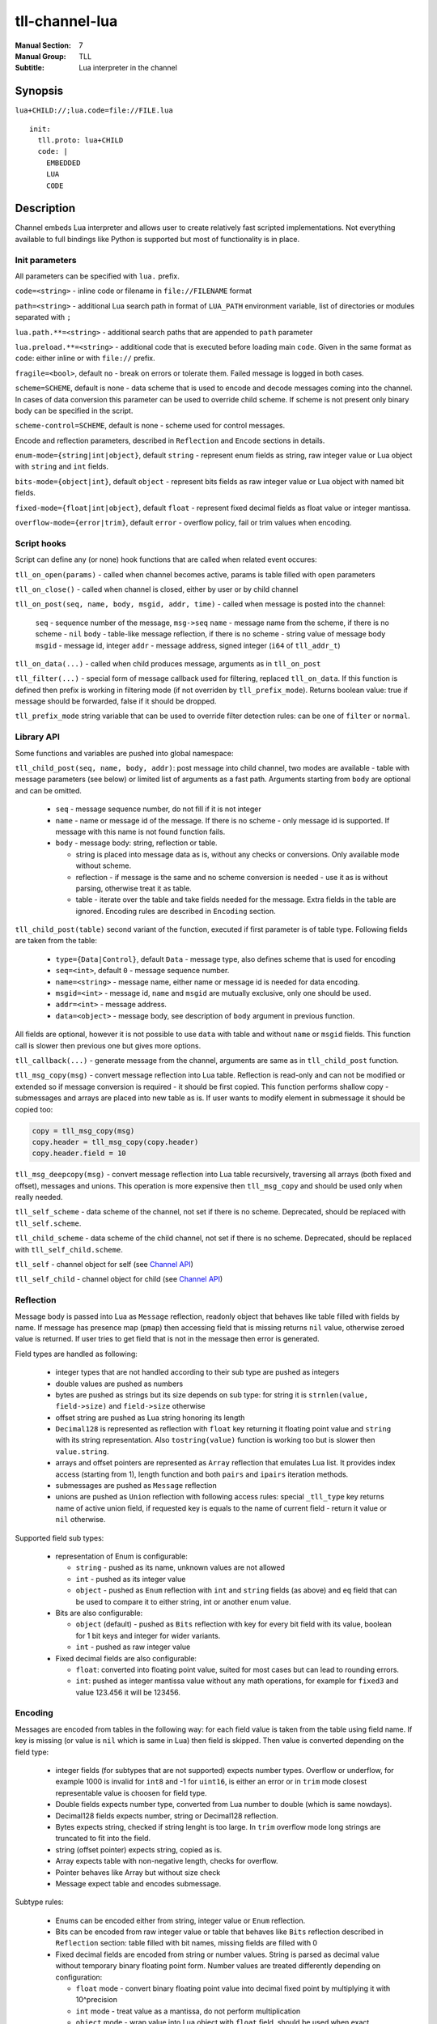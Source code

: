 tll-channel-lua
===============

:Manual Section: 7
:Manual Group: TLL
:Subtitle: Lua interpreter in the channel

Synopsis
--------

``lua+CHILD://;lua.code=file://FILE.lua``

::

  init:
    tll.proto: lua+CHILD
    code: |
      EMBEDDED
      LUA
      CODE

Description
-----------

Channel embeds Lua interpreter and allows user to create relatively fast scripted implementations.
Not everything available to full bindings like Python is supported but most of functionality is in
place.

Init parameters
~~~~~~~~~~~~~~~

All parameters can be specified with ``lua.`` prefix.

``code=<string>`` - inline code or filename in ``file://FILENAME`` format

``path=<string>`` - additional Lua search path in format of ``LUA_PATH`` environment variable, list of
directories or modules separated with ``;``

``lua.path.**=<string>`` - additional search paths that are appended to ``path`` parameter

``lua.preload.**=<string>`` - additional code that is executed before loading main ``code``. Given
in the same format as ``code``: either inline or with ``file://`` prefix.

``fragile=<bool>``, default ``no`` - break on errors or tolerate them. Failed message is logged in
both cases.

``scheme=SCHEME``, default is none - data scheme that is used to encode and decode messages coming
into the channel. In cases of data conversion this parameter can be used to override child scheme.
If scheme is not present only binary body can be specified in the script.

``scheme-control=SCHEME``, default is none - scheme used for control messages.

Encode and reflection parameters, described in ``Reflection`` and ``Encode`` sections in details.

``enum-mode={string|int|object}``, default ``string`` - represent enum fields as string, raw integer
value or Lua object with ``string`` and ``int`` fields.

``bits-mode={object|int}``, default ``object`` - represent bits fields as raw integer value or Lua
object with named bit fields.

``fixed-mode={float|int|object}``, default ``float`` - represent fixed decimal fields as float value or
integer mantissa.

``overflow-mode={error|trim}``, default ``error`` - overflow policy, fail or trim values when
encoding.

Script hooks
~~~~~~~~~~~~

Script can define any (or none) hook functions that are called when related event occures:

``tll_on_open(params)`` - called when channel becomes active, params is table filled with open
parameters

``tll_on_close()`` - called when channel is closed, either by user or by child channel

``tll_on_post(seq, name, body, msgid, addr, time)`` - called when message is posted into the
channel:

  ``seq`` - sequence number of the message, ``msg->seq``
  ``name`` - message name from the scheme, if there is no scheme - ``nil``
  ``body`` - table-like message reflection, if there is no scheme - string value of message body
  ``msgid`` - message id, integer
  ``addr`` - message address, signed integer (``i64`` of ``tll_addr_t``)

``tll_on_data(...)`` - called when child produces message, arguments as in ``tll_on_post``

``tll_filter(...)`` - special form of message callback used for filtering, replaced ``tll_on_data``.
If this function is defined then prefix is working in filtering mode (if not overriden by
``tll_prefix_mode``). Returns boolean value: true if message should be forwarded, false if it should
be dropped.

``tll_prefix_mode`` string variable that can be used to override filter detection rules: can be one
of ``filter`` or ``normal``.

Library API
~~~~~~~~~~~

Some functions and variables are pushed into global namespace:

``tll_child_post(seq, name, body, addr)``: post message into child channel, two modes are available
- table with message parameters (see below) or limited list of arguments as a fast path. Arguments
starting from ``body`` are optional and can be omitted.

  - ``seq`` - message sequence number, do not fill if it is not integer
  - ``name`` - name or message id of the message. If there is no scheme - only message id is
    supported. If message with this name is not found function fails.
  - ``body`` - message body: string, reflection or table.

    * string is placed into message data as is, without any checks or conversions. Only available
      mode without scheme.
    * reflection - if message is the same and no scheme conversion is needed - use it as is without
      parsing, otherwise treat it as table.
    * table - iterate over the table and take fields needed for the message. Extra fields in the
      table are ignored. Encoding rules are described in ``Encoding`` section.

``tll_child_post(table)`` second variant of the function, executed if first parameter is of table
type. Following fields are taken from the table:

  - ``type={Data|Control}``, default ``Data`` - message type, also defines scheme that is used for
    encoding

  - ``seq=<int>``, default ``0`` - message sequence number.

  - ``name=<string>`` - message name, either name or message id is needed for data encoding.

  - ``msgid=<int>`` - message id, ``name`` and ``msgid`` are mutually exclusive, only one should be
    used.

  - ``addr=<int>`` - message address.

  - ``data=<object>`` - message body, see description of ``body`` argument in previous function.

All fields are optional, however it is not possible to use ``data`` with table and without ``name``
or ``msgid`` fields. This function call is slower then previous one but gives more options.

``tll_callback(...)`` - generate message from the channel, arguments are same as in
``tll_child_post`` function.

``tll_msg_copy(msg)`` - convert message reflection into Lua table. Reflection is read-only and can
not be modified or extended so if message conversion is required - it should be first copied. This
function performs shallow copy - submessages and arrays are placed into new table as is. If user
wants to modify element in submessage it should be copied too:

.. code-block:: lua

   copy = tll_msg_copy(msg)
   copy.header = tll_msg_copy(copy.header)
   copy.header.field = 10

``tll_msg_deepcopy(msg)`` - convert message reflection into Lua table recursively, traversing all
arrays (both fixed and offset), messages and unions. This operation is more expensive then
``tll_msg_copy`` and should be used only when really needed.

``tll_self_scheme`` - data scheme of the channel, not set if there is no scheme. Deprecated, should
be replaced with ``tll_self.scheme``.

``tll_child_scheme`` - data scheme of the child channel, not set if there is no scheme. Deprecated,
should be replaced with ``tll_self_child.scheme``.

``tll_self`` - channel object for self (see `Channel API`_)

``tll_self_child`` - channel object for child (see `Channel API`_)

Reflection
~~~~~~~~~~

Message body is passed into Lua as ``Message`` reflection, readonly object that behaves like table
filled with fields by name. If message has presence map (``pmap``) then accessing field that is
missing returns ``nil`` value, otherwise zeroed value is returned. If user tries to get field that
is not in the message then error is generated.

Field types are handled as following:

 - integer types that are not handled according to their sub type are pushed as integers

 - double values are pushed as numbers

 - bytes are pushed as strings but its size depends on sub type: for string it is ``strnlen(value,
   field->size)`` and ``field->size`` otherwise

 - offset string are pushed as Lua string honoring its length

 - ``Decimal128`` is represented as reflection with ``float`` key returning it floating point value
   and ``string`` with its string representation. Also ``tostring(value)`` function is working too but is
   slower then ``value.string``.

 - arrays and offset pointers are represented as ``Array`` reflection that emulates Lua list. It
   provides index access (starting from 1), length function and both ``pairs`` and ``ipairs``
   iteration methods.

 - submessages are pushed as ``Message`` reflection

 - unions are pushed as ``Union`` reflection with following access rules: special ``_tll_type`` key
   returns name of active union field, if requested key is equals to the name of current
   field - return it value or ``nil`` otherwise.

Supported field sub types:

 - representation of Enum is configurable:

   * ``string`` - pushed as its name, unknown values are not allowed

   * ``int`` - pushed as its integer value

   * ``object`` - pushed as ``Enum`` reflection with ``int`` and ``string`` fields (as above) and
     ``eq`` field that can be used to compare it to either string, int or another enum value.

 - Bits are also configurable:

   * ``object`` (default) - pushed as ``Bits`` reflection with key for every bit field with its
     value, boolean for 1 bit keys and integer for wider variants.

   * ``int`` - pushed as raw integer value

 - Fixed decimal fields are also configurable:

   * ``float``: converted into floating point value, suited for most cases but can lead to rounding
     errors.

   * ``int``: pushed as integer mantissa value without any math operations, for example for
     ``fixed3`` and value 123.456 it will be 123456.

Encoding
~~~~~~~~

Messages are encoded from tables in the following way: for each field value is taken from the table
using field name. If key is missing (or value is ``nil`` which is same in Lua) then field is
skipped. Then value is converted depending on the field type:

 - integer fields (for subtypes that are not supported) expects number types. Overflow or underflow,
   for example 1000 is invalid for ``int8`` and -1 for ``uint16``, is either an error or in ``trim``
   mode closest representable value is choosen for field type.

 - Double fields expects number type, converted from Lua number to double (which is same nowdays).

 - Decimal128 fields expects number, string or Decimal128 reflection.

 - Bytes expects string, checked if string lenght is too large. In ``trim`` overflow mode long
   strings are truncated to fit into the field.

 - string (offset pointer) expects string, copied as is.

 - Array expects table with non-negative length, checks for overflow.

 - Pointer behaves like Array but without size check

 - Message expect table and encodes submessage.

Subtype rules:

 - Enums can be encoded either from string, integer value or ``Enum`` reflection.

 - Bits can be encoded from raw integer value or table that behaves like ``Bits`` reflection
   described in ``Reflection`` section: table filled with bit names, missing fields are filled with
   0

 - Fixed decimal fields are encoded from string or number values. String is parsed as decimal value
   without temporary binary floating point form. Number values are treated differently depending on
   configuration:

   * ``float`` mode - convert binary floating point value into decimal fixed point by multiplying it
     with 10^precision

   * ``int`` mode - treat value as a mantissa, do not perform multiplication

   * ``object`` mode - wrap value into Lua object with ``float`` field, should be used when
     exact conversion without temporary float form is needed.

Channel API
~~~~~~~~~~~

Channel object has following properties and functions:

``post(self, ...)`` - post message, first argument is the channel object and other arguments are same as for
``tll_child_post`` descriped in `Library API`_.

``name`` - channel name, string

``scheme`` - channel scheme object, ``nil`` if not present.

``config`` - channel config object, behaves like table with indexing and iteration.

``context`` - channel context object.

``close(self, force=false)`` - close the channel, has optional boolean parameter ``force``.

Functions expects first argument to be channel object so they should be called with Lua ``:`` syntax
like ``channel:post(...)`` or ``channel:close()``.

Examples
--------

Count Heartbeat messsages in the file, print result and generate control message with counter:

::

  lua+file://file.dat;code=file://count.lua;scheme-control=yaml://control.yaml

Control scheme::

  - name: Count
    id: 100
    fields:
      - {name: count, type: uint32}

Lua code:

.. code-block:: lua

  count = 0
  function tll_on_open(cfg)
    print("Start counting")
  end

  function tll_on_data(seq, name, data)
    if name == "Heartbeat" then
      count = count + 1
    end
  end

  function tll_on_close()
    print("Heartbeat messages: ", count)
    tll_callback({type = "Control", name = "Count", data = { count = count }})
  end

Include seq into header in posted messages that are not Heartbeat:

.. code-block:: lua

  function tll_on_post(seq, name, data, msgid, addr)
    if name ~= "Heartbeat" then
      data = tll_msg_copy(data)
      data.header = tll_msg_copy(data.header)
      data.header.embedded_seq = seq
    end
    tll_child_post(seq, name, data, addr)
  end

See also
--------

``tll-channel-common(7)``

..
    vim: sts=4 sw=4 et tw=100
